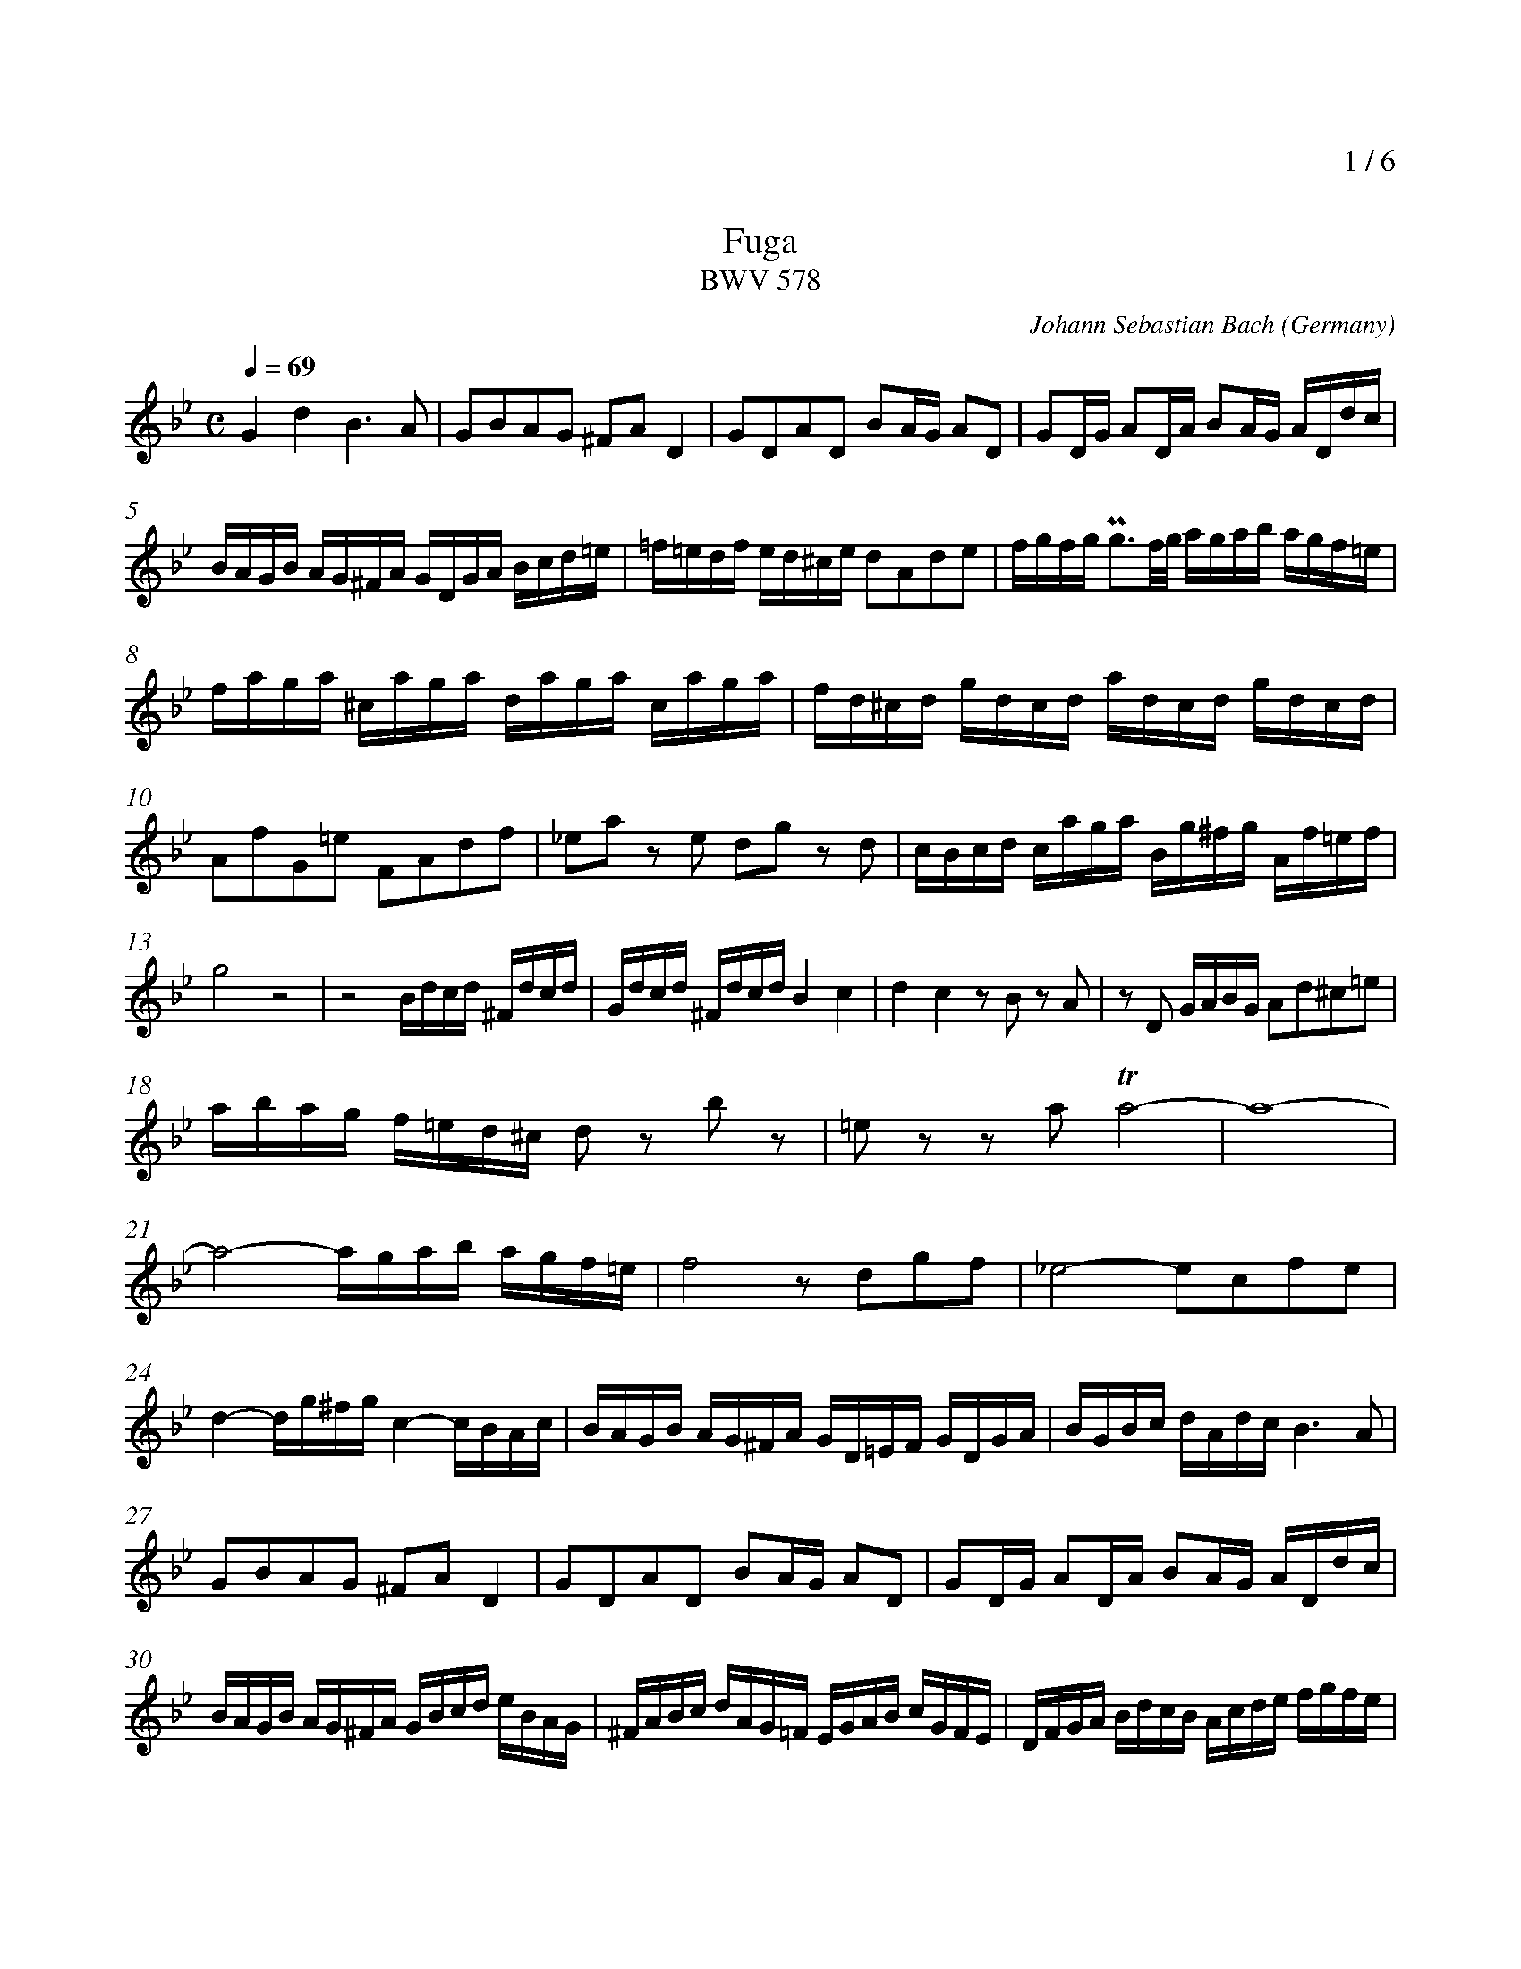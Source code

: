 % fuga-bwv578.abc
%
% To typeset this file:
%	abcm2ps -O= -c fuga-bwv578.abc
% To make a MIDI file:
%       abc2midi fuga-bwv578.abc -o fuga-bwv578.mid -RS
%
% reccmo@icking-music-archive.org: layout modification
%
X:434
T:Fuga
T:BWV 578
C:Johann Sebastian Bach
O:Germany
Z:Transcribed by Frank Nordberg - http://www.musicaviva.com
M:C
L:1/16
Q:1/4=69
%%header "		$P / 6"
% %MIDI program 1 58
% %MIDI program 2 58
% %MIDI program 3 58
% %MIDI program 4 58
%
%%measurenb	0
%%topmargin 2.0cm
K:Gm
V:1
%%MIDI program 40
G4d4B6A2|G2B2A2G2 ^F2A2D4|G2D2A2D2 B2AG A2D2|G2DG A2DA B2AG ADdc|
BAGB AG^FA GDGA Bcd=e|=f=edf ed^ce d2A2d2e2|fgfg Pg3f/g/ agab agf=e|
faga ^caga daga caga|fd^cd gdcd adcd gdcd|
A2f2G2=e2 F2A2d2f2|_e2a2 z2 e2 d2g2 z2 d2|cBcd caga Bg^fg Af=ef|
g8 z8|z8 Bdcd ^Fdcd| Gdcd ^FdcdB4c4|d4c4 z2 B2 z2 A2|z2 D2 GABG A2d2^c2=e2|
abag f=ed^c d2 z2 b2 z2|=e2 z2 z2 a2 Ta8-|a16-|
a8-agab agf=e|f8 z2 d2g2f2|_e8-e2c2f2e2|
d4-dg^fg c4-cBAc|BAGB AG^FA GD=EF GDGA|BGBc dAdc B6A2|
G2B2A2G2 ^F2A2D4|G2D2A2D2 B2AG A2D2|G2DG A2DA B2AG ADdc|
BAGB AG^FA GBcd eBAG|^FABc dAG=F EGAB cGFE|DFGA BdcB Acde fgfe|
dfed cBAc BFGA BcBc|d=ede Pe3d/e/ f_efg fedc|
dfef Afef Bfef Afef|dBAB eBAB fBAB eBAB|
BcdB edce dcde dcBd|cBcd cBAc BABc BAGB|
A2f2 z2 _A2 G2e2 z2 G2|F2d2 z2F2 EGcB =AGFE|
DEFG ABcA BFGA BcBc|d=ede Pe3d/e/ f=efg f2f2|
Tf16-|f16-|fefg c3a babc' bagf|
edef edcB agab agfe|dcde dcBA gfg_a gfed|c=Bcd cdec f4-f_agf|
e8-ecde fg_af|=BcdB G2 z2 c4 g4|e6d2 c2e2d2c2|
=B2d2G4c2G2d2G2|e2dc d2G2 c2Gc d2Gd|e2dc dGgf edce dc=Bd|
cgeg ceG_B =AcAc FACE|Dfdf BdFA GBGB EGB,D|
Cece Ac=EG ^FAFA DFA,C|B,2G2A,2^F2 G4 z4|
GBAG dADc BdcB =fc=Fe|dfed gdGf =egfe aeAg|^f4g2a2b8-|b4=a8g4-|
g4^f4g4 z4|z2 d2g2a2 baga ^fgfg|ag^f=e dcBA Bdcd ^Fdcd|
Gdcd ^Fdcd BGFG cGFG|dG^FG cGFG B2g2A2^f2|Hg16|]
